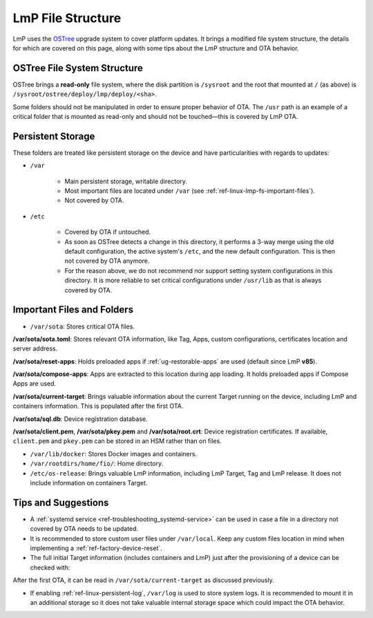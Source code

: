 .. _ref-linux-lmp-fs:

LmP File Structure
==================

LmP uses the `OSTree`_ upgrade system to cover platform updates. It brings a modified file system structure, the details for which are covered on this page, along with some tips about the LmP structure and OTA behavior.

OSTree File System Structure
----------------------------

.. prompt::

   # ls -l /
   total 17
   lrwxrwxrwx   2 root root    7 Jul 31 22:32 bin -> usr/bin
   drwxr-xr-x   5 root root 1024 Aug  1 15:44 boot
   drwxr-xr-x  12 root root 3340 Aug  2 17:17 dev
   drwxr-xr-x  39 root root 4096 Aug  1 15:46 etc
   lrwxrwxrwx   2 root root   17 Jul 31 22:32 home -> var/rootdirs/home
   lrwxrwxrwx   2 root root    7 Jul 31 22:32 lib -> usr/lib
   lrwxrwxrwx   2 root root   18 Jul 31 22:32 media -> var/rootdirs/media
   lrwxrwxrwx   2 root root   16 Jul 31 22:32 mnt -> var/rootdirs/mnt
   lrwxrwxrwx   2 root root   16 Jul 31 22:32 opt -> var/rootdirs/opt
   lrwxrwxrwx   2 root root   14 Jul 31 22:32 ostree -> sysroot/ostree
   dr-xr-xr-x 148 root root    0 Aug  2 17:16 proc
   lrwxrwxrwx   2 root root   12 Jul 31 22:32 root -> var/roothome
   drwxrwxrwt  20 root root  540 Aug  2 17:17 run
   lrwxrwxrwx   2 root root    8 Jul 31 22:32 sbin -> usr/sbin
   lrwxrwxrwx   2 root root   16 Jul 31 22:32 srv -> var/rootdirs/srv
   dr-xr-xr-x  12 root root    0 Aug  2 17:16 sys
   drwxr-xr-x   5 root root 4096 Jul 31 22:34 sysroot
   drwxrwxrwt   7 root root  140 Aug  2 17:17 tmp
   drwxr-xr-x  12 root root 4096 Jan  1  1970 usr
   drwxr-xr-x  13 root root 4096 Aug  1 15:46 var

OSTree brings a **read-only** file system, where the disk partition is ``/sysroot`` and the root that mounted at ``/`` (as above) is ``/sysroot/ostree/deploy/lmp/deploy/<sha>``.

Some folders should not be manipulated in order to ensure proper behavior of OTA. The ``/usr`` path is an example of a critical folder that is mounted as read-only and should not be touched—this is covered by LmP OTA.

Persistent Storage
------------------

These folders are treated like persistent storage on the device and have particularities with regards to updates:

* ``/var``

   * Main persistent storage, writable directory.

   * Most important files are located under ``/var`` (see :ref:`ref-linux-lmp-fs-important-files`).

   * Not covered by OTA.

* ``/etc``

   * Covered by OTA if untouched.

   * As soon as OSTree detects a change in this directory, it performs a 3-way merge using the old default configuration, the active system's ``/etc``, and the new default configuration. This is then not covered by OTA anymore.

   * For the reason above, we do not recommend nor support setting system configurations in this directory. It is more reliable to set critical configurations under ``/usr/lib`` as that is always covered by OTA.

.. _ref-linux-lmp-fs-important-files:

Important Files and Folders
---------------------------

* ``/var/sota``: Stores critical OTA files.

.. prompt::

   # ls -l /var/sota/
   total 208
   -rw-r--r-- 1 root root    692 Aug  1 15:41 client.pem
   drwxr-xr-x 3 root root   4096 Aug  1 15:44 compose-apps
   -rw-r--r-- 1 root root    265 Aug  1 15:49 current-target
   drwxr-xr-x 2 root root   4096 Aug  1 15:41 import
   -rw-r--r-- 1 root root    227 Aug  1 15:41 pkey.pem
   drwxr-xr-x 4 root root   4096 Aug  1 15:42 reset-apps
   -rw-r--r-- 1 root root    668 Aug  1 15:41 root.crt
   -rw-r--r-- 1 root root    885 Aug  1 15:41 sota.toml
   -rw-r--r-- 1 root root 180224 Aug  1 15:49 sql.db

**/var/sota/sota.toml**: Stores relevant OTA information, like Tag, Apps, custom configurations, certificates location and server address.

**/var/sota/reset-apps**: Holds preloaded apps if :ref:`ug-restorable-apps` are used (default since LmP **v85**).

**/var/sota/compose-apps**: Apps are extracted to this location during app loading. It holds preloaded apps if Compose Apps are used.

**/var/sota/current-target**: Brings valuable information about the current Target running on the device, including LmP and containers information. This is populated after the first OTA.

.. prompt::

   # cat /var/sota/current-target  
   TARGET_NAME="qemuarm64-secureboot-lmp-116"
   CUSTOM_VERSION="<target>"
   LMP_MANIFEST_SHA="9f288aba55d140786360a71f773a098d1aa0a4fd"
   META_SUBSCRIBER_OVERRIDES_SHA="dfd11d7e00db24641bd88c2d9d680c38ba5fdf19"
   CONTAINERS_SHA="459e19cde44e17b17054b0cd972f0520cd214f58"
   TAG="<tag>"

**/var/sota/sql.db**: Device registration database.

**/var/sota/client.pem**, **/var/sota/pkey.pem** and **/var/sota/root.crt**: Device registration certificates. If available, ``client.pem`` and ``pkey.pem`` can be stored in an HSM rather than on files.

* ``/var/lib/docker``: Stores Docker images and containers.

* ``/var/rootdirs/home/fio/``: Home directory.

* ``/etc/os-release``: Brings valuable LmP information, including LmP Target, Tag and LmP release. It does not include information on containers Target.

.. prompt::

   # cat /etc/os-release 
   ID=lmp
   NAME="Linux-microPlatform"
   VERSION="4.0.11-116-91"
   VERSION_ID=4.0.11-116-91
   PRETTY_NAME="Linux-microPlatform 4.0.11-116-91"
   HOME_URL="https://foundries.io/"
   SUPPORT_URL="https://support.foundries.io/"
   DEFAULT_HOSTNAME="qemuarm64-secureboot"
   LMP_MACHINE="qemuarm64-secureboot"
   LMP_FACTORY="<factory-name>"
   LMP_FACTORY_TAG="<tag>"
   IMAGE_ID=lmp-factory-image
   IMAGE_VERSION=<os-target>

Tips and Suggestions
--------------------

* A :ref:`systemd service <ref-troubleshooting_systemd-service>` can be used in case a file in a directory not covered by OTA needs to be updated.

* It is recommended to store custom user files under ``/var/local``. Keep any custom files location in mind when implementing a :ref:`ref-factory-device-reset`.

* The full initial Target information (includes containers and LmP) just after the provisioning of a device can be checked with:

.. prompt::

   # cat /var/sota/import/installed_versions | grep "\"version\""
      "version": "102",

After the first OTA, it can be read in ``/var/sota/current-target`` as discussed previously.

* If enabling :ref:`ref-linux-persistent-log`, ``/var/log`` is used to store system logs. It is recommended to mount it in an additional storage so it does not take valuable internal storage space which could impact the OTA behavior.

.. _OSTree: https://ostreedev.github.io/ostree/introduction/
